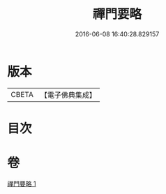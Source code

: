 #+TITLE: 禪門要略 
#+DATE: 2016-06-08 16:40:28.829157

* 版本
 |     CBETA|【電子佛典集成】|

* 目次

* 卷
[[file:KR6d0208_001.txt][禪門要略 1]]

